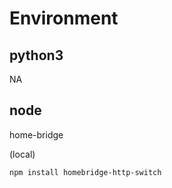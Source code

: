 * Environment
** python3
 NA

** node
home-bridge

(local)
#+BEGIN_SRC bash
npm install homebridge-http-switch
#+END_SRC


